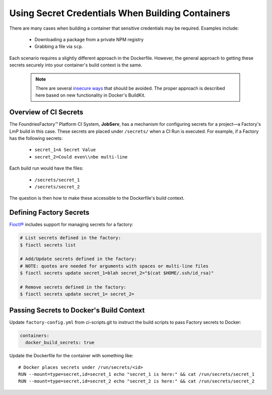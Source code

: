 .. _ref-container-secrets:

Using Secret Credentials When Building Containers
=================================================

There are many cases when building a container that sensitive credentials may be required.
Examples include:

 * Downloading a package from a private NPM registry
 * Grabbing a file via ``scp``.

Each scenario requires a slightly different approach in the Dockerfile.
However, the general approach to getting these secrets securely into your container's build context is the same.

 .. note::

    There are several `insecure ways`_ that should be avoided.
    The proper approach is described here based on new functionality in Docker's BuildKit.

 .. _insecure ways:
    https://pythonspeed.com/articles/docker-build-secrets/


Overview of CI Secrets
-----------------------

The FoundriesFactory™ Platform CI System, **JobServ**, has a mechanism for configuring secrets for a project—a Factory's LmP build in this case.
These secrets are placed under ``/secrets/`` when a CI Run is executed.
For example, if a Factory has the following secrets:

 * ``secret_1=A Secret Value``
 * ``secret_2=Could even\\nbe multi-line``

Each build run would have the files:

 * ``/secrets/secret_1``
 * ``/secrets/secret_2``

The question is then how to make these accessible to the Dockerfile's build context.

Defining Factory Secrets
------------------------

`Fioctl®`_ includes support for managing secrets for a factory:

.. code-block:: console

  # List secrets defined in the factory:
  $ fioctl secrets list

  # Add/Update secrets defined in the factory:
  # NOTE: quotes are needed for arguments with spaces or multi-line files
  $ fioctl secrets update secret_1=blah secret_2="$(cat $HOME/.ssh/id_rsa)"

  # Remove secrets defined in the factory:
  $ fioctl secrets update secret_1= secret_2=

.. _Fioctl®:
   https://github.com/foundriesio/fioctl

Passing Secrets to Docker's Build Context
-----------------------------------------

Update ``factory-config.yml`` from ci-scripts.git to instruct the build scripts to pass Factory secrets to Docker:

.. code-block:: yaml

    containers:
      docker_build_secrets: true

Update the Dockerfile for the container with something like::

 # Docker places secrets under /run/secrets/<id>
 RUN --mount=type=secret,id=secret_1 echo "secret_1 is here:" && cat /run/secrets/secret_1
 RUN --mount=type=secret,id=secret_2 echo "secret_2 is here:" && cat /run/secrets/secret_2
